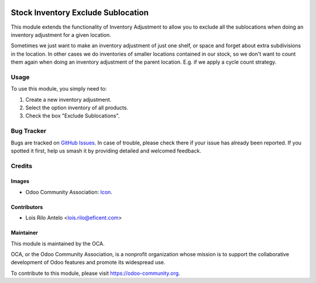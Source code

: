 .. image:: https://img.shields.io/badge/licence-AGPL--3-blue.svg
   :target: http://www.gnu.org/licenses/agpl-3.0-standalone.html
   :alt: License: AGPL-3

===================================
Stock Inventory Exclude Sublocation
===================================

This module extends the functionality of Inventory Adjustment to allow you to
exclude all the sublocations when doing an inventory adjustment for a
given location.

Sometimes we just want to make an inventory adjustment of just one shelf, or
space and forget about extra subdivisions in the location. In other cases we
do inventories of smaller locations contained in our stock, so we don't want
to count them again when doing an inventory adjustment of the parent location.
E.g. if we apply a cycle count strategy.


Usage
=====

To use this module, you simply need to:

#. Create a new inventory adjustment.
#. Select the option inventory of all products.
#. Check the box "Exclude Sublocations".

.. image:: https://odoo-community.org/website/image/ir.attachment/5784_f2813bd/datas
   :alt: Try me on Runbot
   :target: https://runbot.odoo-community.org/runbot/153/10.0


Bug Tracker
===========

Bugs are tracked on `GitHub Issues
<https://github.com/OCA/{project_repo}/issues>`_. In case of trouble, please
check there if your issue has already been reported. If you spotted it first,
help us smash it by providing detailed and welcomed feedback.

Credits
=======

Images
------

* Odoo Community Association: `Icon <https://github.com/OCA/maintainer-tools/blob/master/template/module/static/description/icon.svg>`_.

Contributors
------------

* Lois Rilo Antelo <lois.rilo@eficent.com>


Maintainer
----------

.. image:: https://odoo-community.org/logo.png
   :alt: Odoo Community Association
   :target: https://odoo-community.org

This module is maintained by the OCA.

OCA, or the Odoo Community Association, is a nonprofit organization whose
mission is to support the collaborative development of Odoo features and
promote its widespread use.

To contribute to this module, please visit https://odoo-community.org.


